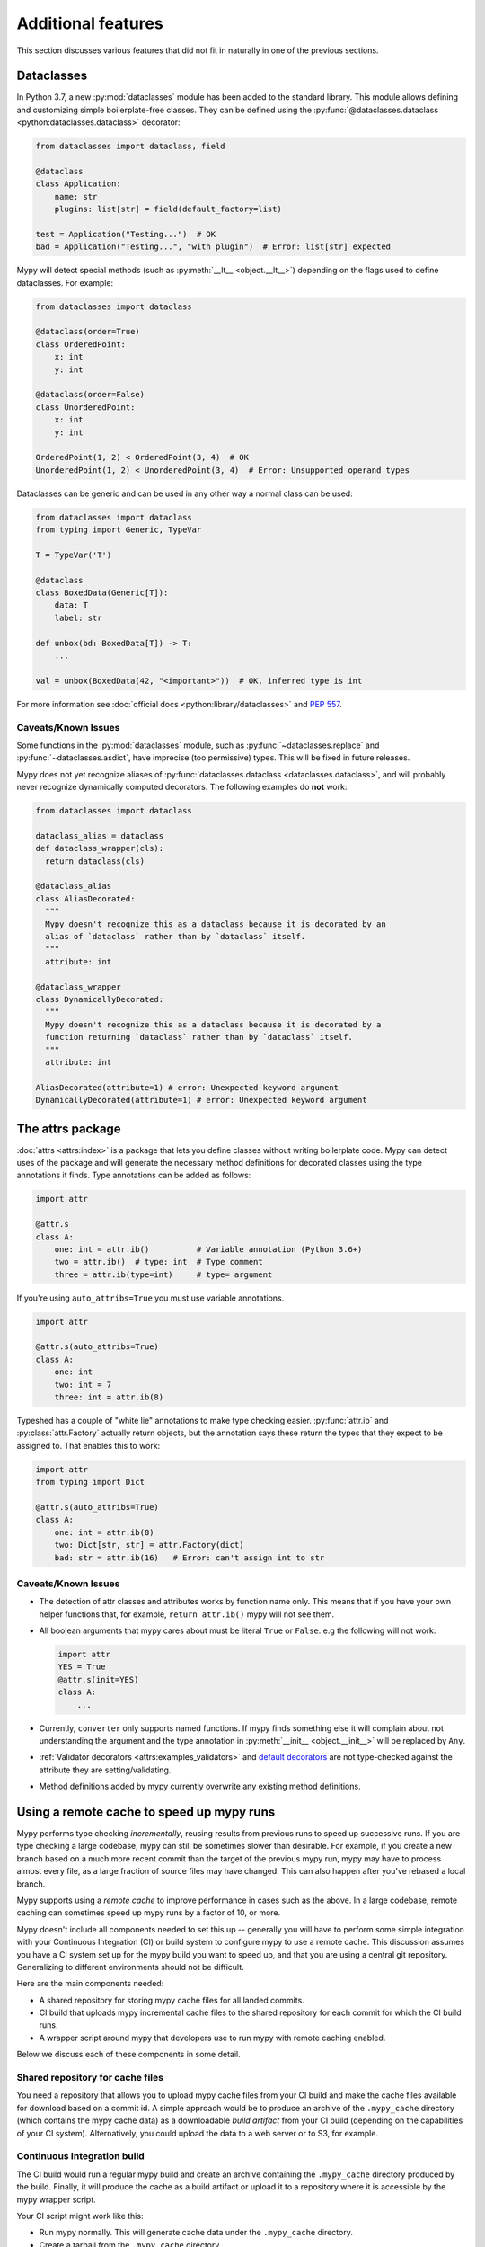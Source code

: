 Additional features
-------------------

This section discusses various features that did not fit in naturally in one
of the previous sections.

.. _dataclasses_support:

Dataclasses
***********

In Python 3.7, a new :py:mod:`dataclasses` module has been added to the standard library.
This module allows defining and customizing simple boilerplate-free classes.
They can be defined using the :py:func:`@dataclasses.dataclass
<python:dataclasses.dataclass>` decorator:

.. code-block:: python

    from dataclasses import dataclass, field

    @dataclass
    class Application:
        name: str
        plugins: list[str] = field(default_factory=list)

    test = Application("Testing...")  # OK
    bad = Application("Testing...", "with plugin")  # Error: list[str] expected

Mypy will detect special methods (such as :py:meth:`__lt__ <object.__lt__>`) depending on the flags used to
define dataclasses. For example:

.. code-block:: python

    from dataclasses import dataclass

    @dataclass(order=True)
    class OrderedPoint:
        x: int
        y: int

    @dataclass(order=False)
    class UnorderedPoint:
        x: int
        y: int

    OrderedPoint(1, 2) < OrderedPoint(3, 4)  # OK
    UnorderedPoint(1, 2) < UnorderedPoint(3, 4)  # Error: Unsupported operand types

Dataclasses can be generic and can be used in any other way a normal
class can be used:

.. code-block:: python

    from dataclasses import dataclass
    from typing import Generic, TypeVar

    T = TypeVar('T')

    @dataclass
    class BoxedData(Generic[T]):
        data: T
        label: str

    def unbox(bd: BoxedData[T]) -> T:
        ...

    val = unbox(BoxedData(42, "<important>"))  # OK, inferred type is int

For more information see :doc:`official docs <python:library/dataclasses>`
and :pep:`557`.

Caveats/Known Issues
====================

Some functions in the :py:mod:`dataclasses` module, such as :py:func:`~dataclasses.replace` and :py:func:`~dataclasses.asdict`,
have imprecise (too permissive) types. This will be fixed in future releases.

Mypy does not yet recognize aliases of :py:func:`dataclasses.dataclass <dataclasses.dataclass>`, and will
probably never recognize dynamically computed decorators. The following examples
do **not** work:

.. code-block:: python

    from dataclasses import dataclass

    dataclass_alias = dataclass
    def dataclass_wrapper(cls):
      return dataclass(cls)

    @dataclass_alias
    class AliasDecorated:
      """
      Mypy doesn't recognize this as a dataclass because it is decorated by an
      alias of `dataclass` rather than by `dataclass` itself.
      """
      attribute: int

    @dataclass_wrapper
    class DynamicallyDecorated:
      """
      Mypy doesn't recognize this as a dataclass because it is decorated by a
      function returning `dataclass` rather than by `dataclass` itself.
      """
      attribute: int

    AliasDecorated(attribute=1) # error: Unexpected keyword argument
    DynamicallyDecorated(attribute=1) # error: Unexpected keyword argument

.. _attrs_package:

The attrs package
*****************

:doc:`attrs <attrs:index>` is a package that lets you define
classes without writing boilerplate code. Mypy can detect uses of the
package and will generate the necessary method definitions for decorated
classes using the type annotations it finds.
Type annotations can be added as follows:

.. code-block:: python

    import attr

    @attr.s
    class A:
        one: int = attr.ib()          # Variable annotation (Python 3.6+)
        two = attr.ib()  # type: int  # Type comment
        three = attr.ib(type=int)     # type= argument

If you're using ``auto_attribs=True`` you must use variable annotations.

.. code-block:: python

    import attr

    @attr.s(auto_attribs=True)
    class A:
        one: int
        two: int = 7
        three: int = attr.ib(8)

Typeshed has a couple of "white lie" annotations to make type checking
easier. :py:func:`attr.ib` and :py:class:`attr.Factory` actually return objects, but the
annotation says these return the types that they expect to be assigned to.
That enables this to work:

.. code-block:: python

    import attr
    from typing import Dict

    @attr.s(auto_attribs=True)
    class A:
        one: int = attr.ib(8)
        two: Dict[str, str] = attr.Factory(dict)
        bad: str = attr.ib(16)   # Error: can't assign int to str

Caveats/Known Issues
====================

* The detection of attr classes and attributes works by function name only.
  This means that if you have your own helper functions that, for example,
  ``return attr.ib()`` mypy will not see them.

* All boolean arguments that mypy cares about must be literal ``True`` or ``False``.
  e.g the following will not work:

  .. code-block:: python

      import attr
      YES = True
      @attr.s(init=YES)
      class A:
          ...

* Currently, ``converter`` only supports named functions.  If mypy finds something else it
  will complain about not understanding the argument and the type annotation in
  :py:meth:`__init__ <object.__init__>` will be replaced by ``Any``.

* :ref:`Validator decorators <attrs:examples_validators>`
  and `default decorators <http://www.attrs.org/en/stable/examples.html#defaults>`_
  are not type-checked against the attribute they are setting/validating.

* Method definitions added by mypy currently overwrite any existing method
  definitions.

.. _remote-cache:

Using a remote cache to speed up mypy runs
******************************************

Mypy performs type checking *incrementally*, reusing results from
previous runs to speed up successive runs. If you are type checking a
large codebase, mypy can still be sometimes slower than desirable. For
example, if you create a new branch based on a much more recent commit
than the target of the previous mypy run, mypy may have to
process almost every file, as a large fraction of source files may
have changed. This can also happen after you've rebased a local
branch.

Mypy supports using a *remote cache* to improve performance in cases
such as the above.  In a large codebase, remote caching can sometimes
speed up mypy runs by a factor of 10, or more.

Mypy doesn't include all components needed to set
this up -- generally you will have to perform some simple integration
with your Continuous Integration (CI) or build system to configure
mypy to use a remote cache. This discussion assumes you have a CI
system set up for the mypy build you want to speed up, and that you
are using a central git repository. Generalizing to different
environments should not be difficult.

Here are the main components needed:

* A shared repository for storing mypy cache files for all landed commits.

* CI build that uploads mypy incremental cache files to the shared repository for
  each commit for which the CI build runs.

* A wrapper script around mypy that developers use to run mypy with remote
  caching enabled.

Below we discuss each of these components in some detail.

Shared repository for cache files
=================================

You need a repository that allows you to upload mypy cache files from
your CI build and make the cache files available for download based on
a commit id.  A simple approach would be to produce an archive of the
``.mypy_cache`` directory (which contains the mypy cache data) as a
downloadable *build artifact* from your CI build (depending on the
capabilities of your CI system).  Alternatively, you could upload the
data to a web server or to S3, for example.

Continuous Integration build
============================

The CI build would run a regular mypy build and create an archive containing
the ``.mypy_cache`` directory produced by the build. Finally, it will produce
the cache as a build artifact or upload it to a repository where it is
accessible by the mypy wrapper script.

Your CI script might work like this:

* Run mypy normally. This will generate cache data under the
  ``.mypy_cache`` directory.

* Create a tarball from the ``.mypy_cache`` directory.

* Determine the current git master branch commit id (say, using
  ``git rev-parse HEAD``).

* Upload the tarball to the shared repository with a name derived from the
  commit id.

Mypy wrapper script
===================

The wrapper script is used by developers to run mypy locally during
development instead of invoking mypy directly.  The wrapper first
populates the local ``.mypy_cache`` directory from the shared
repository and then runs a normal incremental build.

The wrapper script needs some logic to determine the most recent
central repository commit (by convention, the ``origin/master`` branch
for git) the local development branch is based on. In a typical git
setup you can do it like this:

.. code::

    git merge-base HEAD origin/master

The next step is to download the cache data (contents of the
``.mypy_cache`` directory) from the shared repository based on the
commit id of the merge base produced by the git command above. The
script will decompress the data so that mypy will start with a fresh
``.mypy_cache``. Finally, the script runs mypy normally. And that's all!

Caching with mypy daemon
========================

You can also use remote caching with the :ref:`mypy daemon <mypy_daemon>`.
The remote cache will significantly speed up the first ``dmypy check``
run after starting or restarting the daemon.

The mypy daemon requires extra fine-grained dependency data in
the cache files which aren't included by default. To use caching with
the mypy daemon, use the :option:`--cache-fine-grained <mypy --cache-fine-grained>` option in your CI
build::

    $ mypy --cache-fine-grained <args...>

This flag adds extra information for the daemon to the cache. In
order to use this extra information, you will also need to use the
``--use-fine-grained-cache`` option with ``dmypy start`` or
``dmypy restart``. Example::

    $ dmypy start -- --use-fine-grained-cache <options...>

Now your first ``dmypy check`` run should be much faster, as it can use
cache information to avoid processing the whole program.

Refinements
===========

There are several optional refinements that may improve things further,
at least if your codebase is hundreds of thousands of lines or more:

* If the wrapper script determines that the merge base hasn't changed
  from a previous run, there's no need to download the cache data and
  it's better to instead reuse the existing local cache data.

* If you use the mypy daemon, you may want to restart the daemon each time
  after the merge base or local branch has changed to avoid processing a
  potentially large number of changes in an incremental build, as this can
  be much slower than downloading cache data and restarting the daemon.

* If the current local branch is based on a very recent master commit,
  the remote cache data may not yet be available for that commit, as
  there will necessarily be some latency to build the cache files. It
  may be a good idea to look for cache data for, say, the 5 latest
  master commits and use the most recent data that is available.

* If the remote cache is not accessible for some reason (say, from a public
  network), the script can still fall back to a normal incremental build.

* You can have multiple local cache directories for different local branches
  using the :option:`--cache-dir <mypy --cache-dir>` option. If the user switches to an existing
  branch where downloaded cache data is already available, you can continue
  to use the existing cache data instead of redownloading the data.

* You can set up your CI build to use a remote cache to speed up the
  CI build. This would be particularly useful if each CI build starts
  from a fresh state without access to cache files from previous
  builds. It's still recommended to run a full, non-incremental
  mypy build to create the cache data, as repeatedly updating cache
  data incrementally could result in drift over a long time period (due
  to a mypy caching issue, perhaps).

.. _extended_callable:

Extended Callable types
***********************

.. note::

   This feature is deprecated.  You can use
   :ref:`callback protocols <callback_protocols>` as a replacement.

As an experimental mypy extension, you can specify :py:data:`~typing.Callable` types
that support keyword arguments, optional arguments, and more.  When
you specify the arguments of a :py:data:`~typing.Callable`, you can choose to supply just
the type of a nameless positional argument, or an "argument specifier"
representing a more complicated form of argument.  This allows one to
more closely emulate the full range of possibilities given by the
``def`` statement in Python.

As an example, here's a complicated function definition and the
corresponding :py:data:`~typing.Callable`:

.. code-block:: python

   from typing import Callable
   from mypy_extensions import (Arg, DefaultArg, NamedArg,
                                DefaultNamedArg, VarArg, KwArg)

   def func(__a: int,  # This convention is for nameless arguments
            b: int,
            c: int = 0,
            *args: int,
            d: int,
            e: int = 0,
            **kwargs: int) -> int:
       ...

   F = Callable[[int,  # Or Arg(int)
                 Arg(int, 'b'),
                 DefaultArg(int, 'c'),
                 VarArg(int),
                 NamedArg(int, 'd'),
                 DefaultNamedArg(int, 'e'),
                 KwArg(int)],
                int]

   f: F = func

Argument specifiers are special function calls that can specify the
following aspects of an argument:

- its type (the only thing that the basic format supports)

- its name (if it has one)

- whether it may be omitted

- whether it may or must be passed using a keyword

- whether it is a ``*args`` argument (representing the remaining
  positional arguments)

- whether it is a ``**kwargs`` argument (representing the remaining
  keyword arguments)

The following functions are available in ``mypy_extensions`` for this
purpose:

.. code-block:: python

   def Arg(type=Any, name=None):
       # A normal, mandatory, positional argument.
       # If the name is specified it may be passed as a keyword.

   def DefaultArg(type=Any, name=None):
       # An optional positional argument (i.e. with a default value).
       # If the name is specified it may be passed as a keyword.

   def NamedArg(type=Any, name=None):
       # A mandatory keyword-only argument.

   def DefaultNamedArg(type=Any, name=None):
       # An optional keyword-only argument (i.e. with a default value).

   def VarArg(type=Any):
       # A *args-style variadic positional argument.
       # A single VarArg() specifier represents all remaining
       # positional arguments.

   def KwArg(type=Any):
       # A **kwargs-style variadic keyword argument.
       # A single KwArg() specifier represents all remaining
       # keyword arguments.

In all cases, the ``type`` argument defaults to ``Any``, and if the
``name`` argument is omitted the argument has no name (the name is
required for ``NamedArg`` and ``DefaultNamedArg``).  A basic
:py:data:`~typing.Callable` such as

.. code-block:: python

   MyFunc = Callable[[int, str, int], float]

is equivalent to the following:

.. code-block:: python

   MyFunc = Callable[[Arg(int), Arg(str), Arg(int)], float]

A :py:data:`~typing.Callable` with unspecified argument types, such as

.. code-block:: python

   MyOtherFunc = Callable[..., int]

is (roughly) equivalent to

.. code-block:: python

   MyOtherFunc = Callable[[VarArg(), KwArg()], int]

.. note::

   Each of the functions above currently just returns its ``type``
   argument at runtime, so the information contained in the argument
   specifiers is not available at runtime.  This limitation is
   necessary for backwards compatibility with the existing
   ``typing.py`` module as present in the Python 3.5+ standard library
   and distributed via PyPI.

